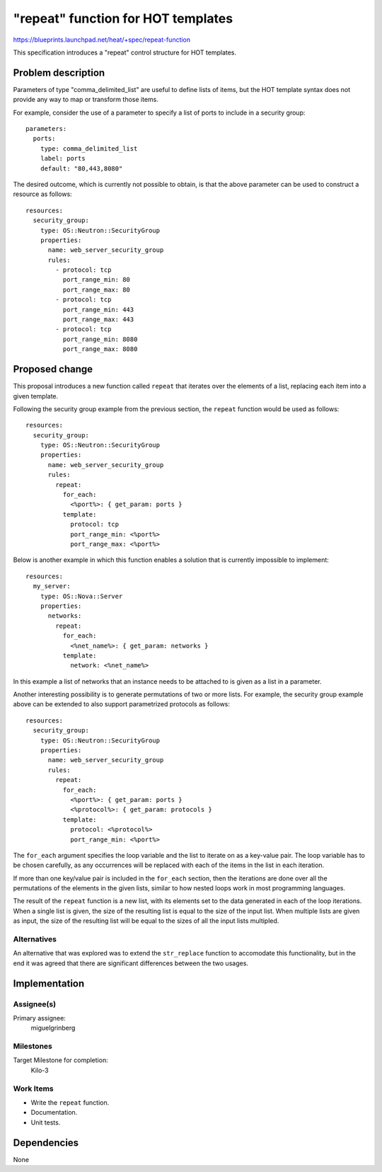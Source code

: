 ..
 This work is licensed under a Creative Commons Attribution 3.0 Unported
 License.

 http://creativecommons.org/licenses/by/3.0/legalcode

===================================
"repeat" function for HOT templates
===================================

https://blueprints.launchpad.net/heat/+spec/repeat-function

This specification introduces a "repeat" control structure for HOT
templates.

Problem description
===================

Parameters of type "comma_delimited_list" are useful to define lists of items,
but the HOT template syntax does not provide any way to map or transform those
items.

For example, consider the use of a parameter to specify a list of ports to
include in a security group::

    parameters:
      ports:
        type: comma_delimited_list
        label: ports
        default: "80,443,8080"

The desired outcome, which is currently not possible to obtain, is that the
above parameter can be used to construct a resource as follows::

    resources:
      security_group:
        type: OS::Neutron::SecurityGroup
        properties:
          name: web_server_security_group
          rules:
            - protocol: tcp
              port_range_min: 80
              port_range_max: 80
            - protocol: tcp
              port_range_min: 443
              port_range_max: 443
            - protocol: tcp
              port_range_min: 8080
              port_range_max: 8080

Proposed change
===============

This proposal introduces a new function called ``repeat`` that iterates over
the elements of a list, replacing each item into a given template.

Following the security group example from the previous section, the
``repeat`` function would be used as follows::

    resources:
      security_group:
        type: OS::Neutron::SecurityGroup
        properties:
          name: web_server_security_group
          rules:
            repeat:
              for_each:
                <%port%>: { get_param: ports }
              template:
                protocol: tcp
                port_range_min: <%port%>
                port_range_max: <%port%>

Below is another example in which this function enables a solution that is
currently impossible to implement::

    resources:
      my_server:
        type: OS::Nova::Server
        properties:
          networks:
            repeat:
              for_each:
                <%net_name%>: { get_param: networks }
              template:
                network: <%net_name%>

In this example a list of networks that an instance needs to be attached to is
given as a list in a parameter.

Another interesting possibility is to generate permutations of two or more
lists. For example, the security group example above can be extended to also
support parametrized protocols as follows::

    resources:
      security_group:
        type: OS::Neutron::SecurityGroup
        properties:
          name: web_server_security_group
          rules:
            repeat:
              for_each:
                <%port%>: { get_param: ports }
                <%protocol%>: { get_param: protocols }
              template:
                protocol: <%protocol%>
                port_range_min: <%port%>

The ``for_each`` argument specifies the loop variable and the list to
iterate on as a key-value pair. The loop variable has to be chosen carefully,
as any occurrences will be replaced with each of the items in the list in each
iteration.

If more than one key/value pair is included in the ``for_each`` section, then
the iterations are done over all the permutations of the elements in
the given lists, similar to how nested loops work in most programming
languages.

The result of the ``repeat`` function is a new list, with its elements set to
the data generated in each of the loop iterations. When a single list is given,
the size of the resulting list is equal to the size of the input list. When
multiple lists are given as input, the size of the resulting list will be equal
to the sizes of all the input lists multipled.

Alternatives
------------

An alternative that was explored was to extend the ``str_replace`` function to
accomodate this functionality, but in the end it was agreed that there are
significant differences between the two usages.

Implementation
==============

Assignee(s)
-----------

Primary assignee:
  miguelgrinberg

Milestones
----------

Target Milestone for completion:
  Kilo-3

Work Items
----------

* Write the ``repeat`` function.
* Documentation.
* Unit tests.

Dependencies
============

None
